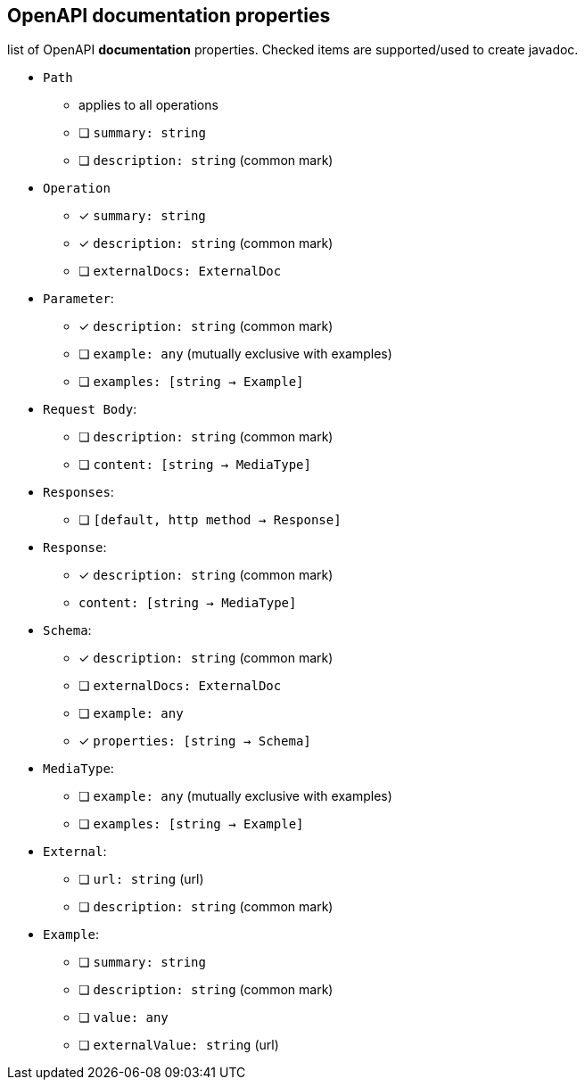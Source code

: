 == OpenAPI documentation properties

list of OpenAPI *documentation* properties. Checked items are supported/used to create javadoc.

* `Path`
** applies to all operations
** [ ] `summary: string`
** [ ] `description: string` (common mark)

* `Operation`
** [x] `summary: string`
** [x] `description: string` (common mark)
** [ ] `externalDocs: ExternalDoc`

* `Parameter`:
** [x] `description: string` (common mark)
** [ ] `example: any` (mutually exclusive with examples)
** [ ] `examples: [string -> Example]`

* `Request Body`:
** [ ] `description: string` (common mark)
** [ ] `content: [string -> MediaType]`

* `Responses`:
** [ ] `[default, http method -> Response]`

* `Response`:
** [x] `description: string` (common mark)
** `content: [string -> MediaType]`

* `Schema`:
** [x] `description: string` (common mark)
** [ ] `externalDocs: ExternalDoc`
** [ ] `example: any`
** [x] `properties: [string -> Schema]`

* `MediaType`:
** [ ] `example: any` (mutually exclusive with examples)
** [ ] `examples: [string -> Example]`

* `External`:
** [ ] `url: string` (url)
** [ ] `description: string` (common mark)

* `Example`:
** [ ] `summary: string`
** [ ] `description: string` (common mark)
** [ ] `value: any`
** [ ] `externalValue: string` (url)
